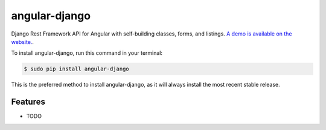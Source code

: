 ##############
angular-django
##############


.. image:: https://img.shields.io/travis/Nekmo/angular-django.svg?style=flat-square&maxAge=2592000
  :target: https://travis-ci.org/Nekmo/angular-django
  :alt: Latest Travis CI build status

.. image:: https://img.shields.io/pypi/v/angular-django.svg?style=flat-square
  :target: https://pypi.org/project/angular-django/
  :alt: Latest PyPI version

.. image:: https://img.shields.io/pypi/pyversions/angular-django.svg?style=flat-square
  :target: https://pypi.org/project/angular-django/
  :alt: Python versions

.. image:: https://img.shields.io/codeclimate/github/Nekmo/angular-django.svg?style=flat-square
  :target: https://codeclimate.com/github/Nekmo/angular-django
  :alt: Code Climate

.. image:: https://img.shields.io/codecov/c/github/Nekmo/angular-django/master.svg?style=flat-square
  :target: https://codecov.io/github/Nekmo/angular-django
  :alt: Test coverage

.. image:: https://img.shields.io/requires/github/Nekmo/angular-django.svg?style=flat-square
     :target: https://requires.io/github/Nekmo/angular-django/requirements/?branch=master
     :alt: Requirements Status


Django Rest Framework API for Angular with self-building classes, forms, and listings.
`A demo is available on the website. <https://angular-django.nekmo.org/>`_.


To install angular-django, run this command in your terminal:

.. code-block:: console

    $ sudo pip install angular-django

This is the preferred method to install angular-django, as it will always install the most recent stable release.


Features
========

* TODO

